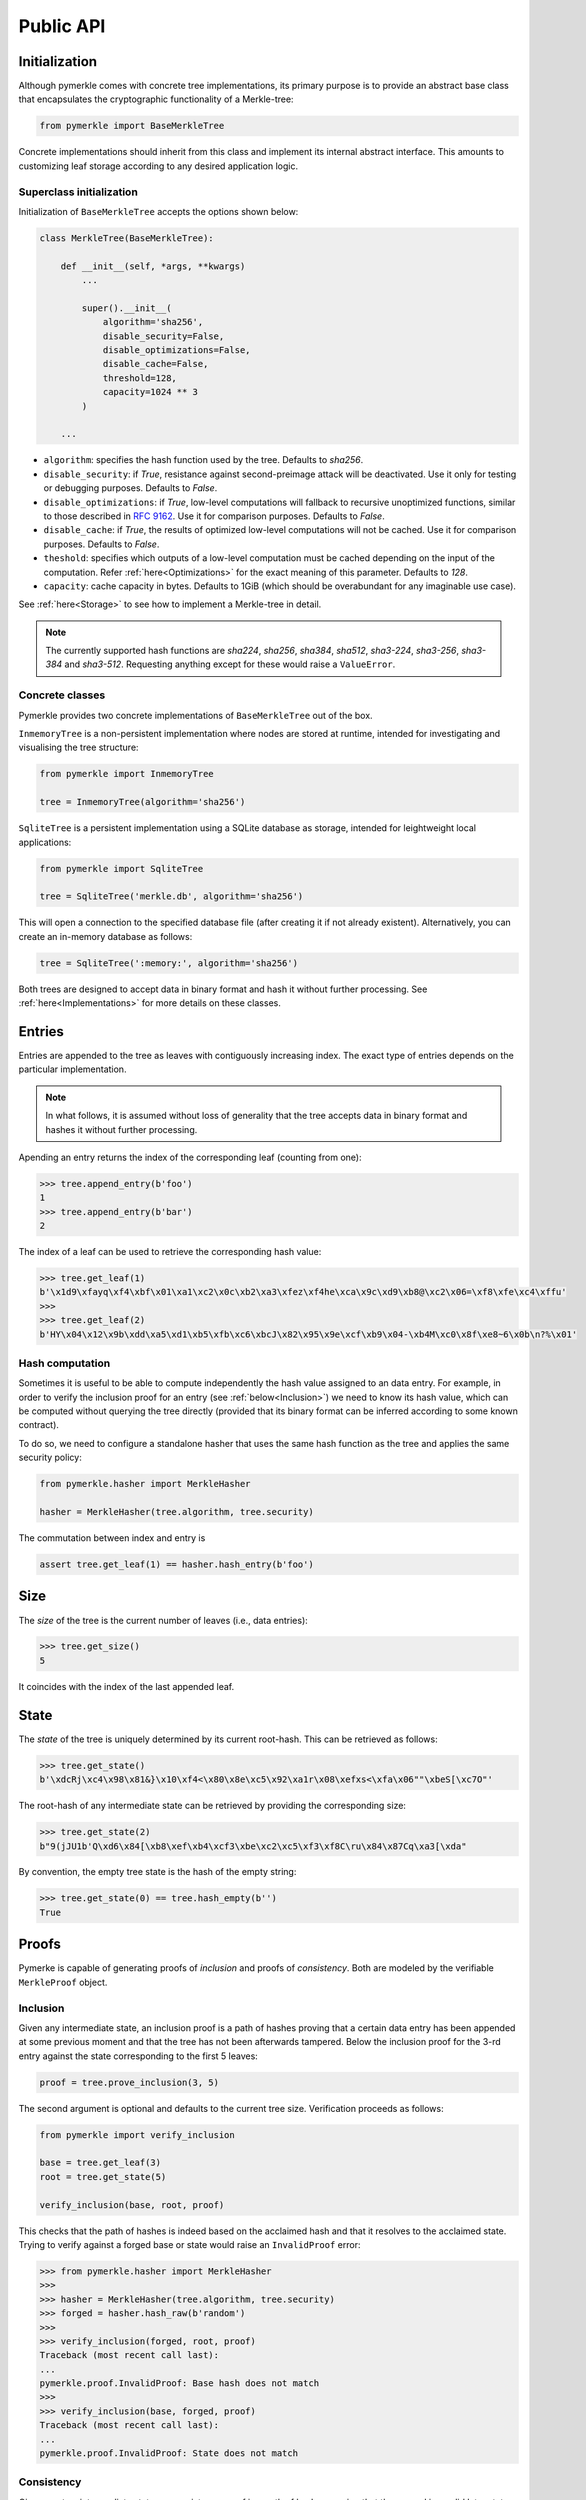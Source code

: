 Public API
++++++++++

Initialization
==============

Although pymerkle comes with concrete tree implementations, its primary
purpose is to provide an abstract base class that encapsulates the
cryptographic functionality of a Merkle-tree:


.. code-block:: python

    from pymerkle import BaseMerkleTree

Concrete implementations should inherit from this class and implement its
internal abstract interface. This amounts to customizing leaf storage according
to any desired application logic.


Superclass initialization
-------------------------

Initialization of ``BaseMerkleTree`` accepts the options shown below:


.. code-block:: python

    class MerkleTree(BaseMerkleTree):

        def __init__(self, *args, **kwargs)
            ...

            super().__init__(
                algorithm='sha256',
                disable_security=False,
                disable_optimizations=False,
                disable_cache=False,
                threshold=128,
                capacity=1024 ** 3
            )

        ...


- ``algorithm``: specifies the hash function used by the tree. Defaults to
  *sha256*.
- ``disable_security``: if *True*, resistance against second-preimage attack will be
  deactivated. Use it only for testing or debugging purposes. Defaults to
  *False*.
- ``disable_optimizations``: if *True*, low-level computations will fallback to
  recursive unoptimized functions, similar to those described in `RFC 9162`_.
  Use it for comparison purposes. Defaults to *False*.
- ``disable_cache``: if *True*, the results of optimized low-level computations
  will not be cached. Use it for comparison purposes. Defaults to *False*.
- ``theshold``: specifies which outputs of a low-level computation must be
  cached depending on the input of the computation. Refer :ref:`here<Optimizations>`
  for the exact meaning of this parameter. Defaults to *128*.
- ``capacity``: cache capacity in bytes. Defaults to 1GiB (which should be
  overabundant for any imaginable use case).

See :ref:`here<Storage>` to see how to implement a Merkle-tree in detail.

.. note:: The currently supported hash functions are *sha224*, *sha256*, *sha384*,
      *sha512*, *sha3-224*, *sha3-256*, *sha3-384* and *sha3-512*. Requesting
      anything except for these would raise a ``ValueError``.


Concrete classes
----------------

Pymerkle provides two concrete implementations of ``BaseMerkleTree`` out of the
box.

``InmemoryTree`` is a non-persistent implementation where nodes are stored at
runtime, intended for investigating and visualising the tree structure:


.. code-block:: python

    from pymerkle import InmemoryTree

    tree = InmemoryTree(algorithm='sha256')


``SqliteTree`` is a persistent implementation using a SQLite database as
storage, intended for leightweight local applications:



.. code-block:: python

    from pymerkle import SqliteTree

    tree = SqliteTree('merkle.db', algorithm='sha256')


This will open a connection to the specified database file (after creating it if
not already existent). Alternatively, you can create an in-memory database as
follows:


.. code-block:: python

    tree = SqliteTree(':memory:', algorithm='sha256')


Both trees are designed to accept data in binary format and hash it without
further processing. See :ref:`here<Implementations>` for more details on these
classes.


Entries
=======

Entries are appended to the tree as leaves with contiguously increasing index.
The exact type of entries depends on the particular implementation.


.. note:: In what follows, it is assumed without loss of generality that the tree
      accepts data in binary format and hashes it without further processing.


Apending an entry returns the index of the corresponding leaf (counting from one):


.. code-block:: python

    >>> tree.append_entry(b'foo')
    1
    >>> tree.append_entry(b'bar')
    2


The index of a leaf can be used to retrieve the corresponding hash value:


.. code-block:: python

   >>> tree.get_leaf(1)
   b'\x1d9\xfayq\xf4\xbf\x01\xa1\xc2\x0c\xb2\xa3\xfez\xf4he\xca\x9c\xd9\xb8@\xc2\x06=\xf8\xfe\xc4\xffu'
   >>>
   >>> tree.get_leaf(2)
   b'HY\x04\x12\x9b\xdd\xa5\xd1\xb5\xfb\xc6\xbcJ\x82\x95\x9e\xcf\xb9\x04-\xb4M\xc0\x8f\xe8~6\x0b\n?%\x01'


Hash computation
----------------

Sometimes it is useful to be able to compute independently the hash value assigned
to an data entry. For example, in order to verify the inclusion proof for an entry
(see :ref:`below<Inclusion>`) we need to know its hash value, which can be computed without
querying the tree directly (provided that its binary format can be inferred
according to some known contract).

To do so, we need to configure a standalone hasher that uses the same hash function
as the tree and applies the same security policy:


.. code-block:: python

   from pymerkle.hasher import MerkleHasher

   hasher = MerkleHasher(tree.algorithm, tree.security)


The commutation between index and entry is

.. code-block:: python

   assert tree.get_leaf(1) == hasher.hash_entry(b'foo')


Size
====

The *size* of the tree is the current number of leaves (i.e., data entries):


.. code-block:: python

   >>> tree.get_size()
   5


It coincides with the index of the last appended leaf.


State
=====

The *state* of the tree is uniquely determined by its current root-hash. This
can be retrieved as follows:

.. code-block:: python

   >>> tree.get_state()
   b'\xdcRj\xc4\x98\x81&}\x10\xf4<\x80\x8e\xc5\x92\xa1r\x08\xefxs<\xfa\x06""\xbeS[\xc7O"'


The root-hash of any intermediate state can be retrieved by providing the
corresponding size:


.. code-block:: python

   >>> tree.get_state(2)
   b"9(jJU1b'Q\xd6\x84[\xb8\xef\xb4\xcf3\xbe\xc2\xc5\xf3\xf8C\ru\x84\x87Cq\xa3[\xda"


By convention, the empty tree state is the hash of the empty string:

.. code-block:: python

   >>> tree.get_state(0) == tree.hash_empty(b'')
   True


Proofs
======

Pymerke is capable of generating proofs of *inclusion* and proofs of
*consistency*. Both are modeled by the verifiable ``MerkleProof`` object.


Inclusion
---------

Given any intermediate state, an inclusion proof is a path of
hashes proving that a certain data entry has been appended at some previous moment
and that the tree has not been afterwards tampered. Below the
inclusion proof for the 3-rd entry against the state corresponding to the first
5 leaves:


.. code-block:: python

   proof = tree.prove_inclusion(3, 5)


The second argument is optional and defaults to the current tree size. Verification
proceeds as follows:


.. code-block:: python

   from pymerkle import verify_inclusion

   base = tree.get_leaf(3)
   root = tree.get_state(5)

   verify_inclusion(base, root, proof)


This checks that the path of hashes is indeed based on the acclaimed hash and
that it resolves to the acclaimed state. Trying to verify against a forged base
or state would raise an ``InvalidProof`` error:


.. code-block:: python

   >>> from pymerkle.hasher import MerkleHasher
   >>>
   >>> hasher = MerkleHasher(tree.algorithm, tree.security)
   >>> forged = hasher.hash_raw(b'random')
   >>>
   >>> verify_inclusion(forged, root, proof)
   Traceback (most recent call last):
   ...
   pymerkle.proof.InvalidProof: Base hash does not match
   >>>
   >>> verify_inclusion(base, forged, proof)
   Traceback (most recent call last):
   ...
   pymerkle.proof.InvalidProof: State does not match


Consistency
-----------

Given any two intermediate states, a consistency proof is a path of
hashes proving that the second is a valid later state of the first, i.e., that
the tree has not been tampered with in the meanwhile. Below the
consistency proof for the states with three and five leaves respectively:


.. code-block:: python

   proof = tree.prove_consistency(3, 5)


The second argument is optional and defaults to the current tree size. Verification
proceeds as follows:


.. code-block:: python

   from pymerkle import verify_consistency

   state1 = tree.get_state(3)
   state2 = tree.get_state(5)

   verify_consistency(state1, state2, proof)


This checks that an appropriate subpath of the included path of hashes resolves
to the acclaimed prior state and the path of hashes as a whole resolves to the
acclaimed later state. Trying to verify against forged states would raise an
``InvalidProof`` error:


.. code-block:: python

   >>> from pymerkle.hasher import MerkleHasher
   >>>
   >>> hasher = MerkleHasher(tree.algorithm, tree.security)
   >>> forged = hasher.hash_raw(b'random')
   >>>
   >>> verify_consistency(forged, state2, proof)
   Traceback (most recent call last):
   ...
   pymerkle.proof.InvalidProof: Prior state does not match
   >>>
   >>> verify_consistency(state1, forged, proof)
   Traceback (most recent call last):
   ...
   pymerkle.proof.InvalidProof: Later state does not match


Serialization
-------------

A ``MerkleProof`` object can be serialized as follows:

.. code-block:: python

  data = proof.serialize()


This yields a JSON entity similar to this one:


.. code-block:: json

  {
    "metadata": {
        "algorithm": "sha256",
        "security": true,
        "size": 5
    },
    "rule": [
        0,
        1,
        0,
        0
    ],
    "subset": [],
    "path": [
        "4c79d0d62f7cf5ca8874155f2d3b875f2625da2bb3abc86bbd6833f25ba90e51",
        "5c7117fb9edb0cec387257891105da6a6616722af247083e2d6eda671529cdc5",
        "9531b48579f0e741979005d67ba64455a9f68b06630b3c431152d445ecd2716a",
        "bf36e59f88d0623d36dd3860e24a44fcc6bcd2ad88fdf67249dc1953f3605b51"
    ]
  }

The *metadata* section contains the parameters required for configuring the
verification hasher (*algorithm* and *security*) along with the size of the
state against which the proof was requested (*size*). The latter can be used
in order to request the acclaimed state needed for proof verification (if not
otherwise available). *Rule* determines parenthetization of hashes during
path resolution and *subset* selects the hashes resolving to the acclaimed
prior state (makes sense only for consistency proofs).

The verifiable proof-object can be retrieved as follows:

.. code-block:: python

  from pymerkle import MerkleProof

  proof = MerkleProof.deserialize(data)


.. _RFC 9162: https://datatracker.ietf.org/doc/html/rfc9162
